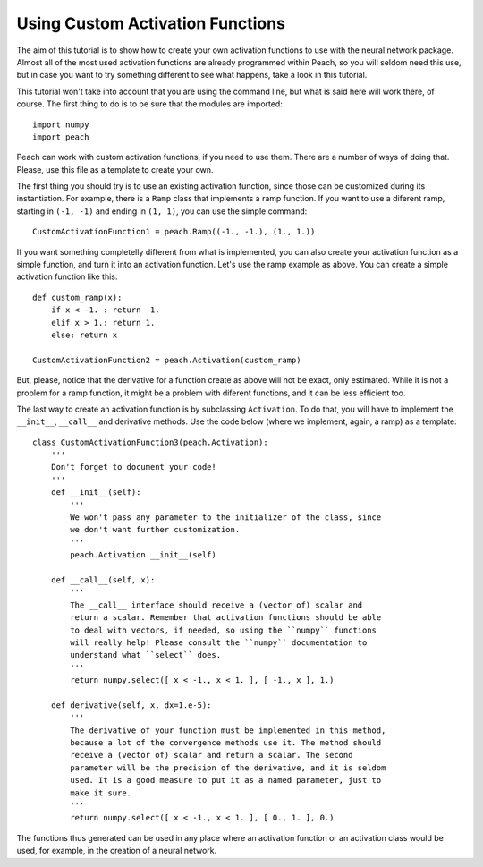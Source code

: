 Using Custom Activation Functions
=================================

The aim of this tutorial is to show how to create your own activation functions
to use with the neural network package. Almost all of the most used activation
functions are already programmed within Peach, so you will seldom need this use,
but in case you want to try something different to see what happens, take a look
in this tutorial.

This tutorial won't take into account that you are using the command line, but
what is said here will work there, of course. The first thing to do is to be
sure that the modules are imported::

    import numpy
    import peach

Peach can work with custom activation functions, if you need to use them. There
are a number of ways of doing that. Please, use this file as a template to
create your own.

The first thing you should try is to use an existing activation function, since
those can be customized during its instantiation. For example, there is a
``Ramp`` class that implements a ramp function. If you want to use a diferent
ramp, starting in ``(-1, -1)`` and ending in ``(1, 1)``, you can use the simple
command::

    CustomActivationFunction1 = peach.Ramp((-1., -1.), (1., 1.))

If you want something completelly different from what is implemented, you can
also create your activation function as a simple function, and turn it into an
activation function. Let's use the ramp example as above. You can create a
simple activation function like this::

    def custom_ramp(x):
        if x < -1. : return -1.
        elif x > 1.: return 1.
        else: return x

    CustomActivationFunction2 = peach.Activation(custom_ramp)

But, please, notice that the derivative for a function create as above will not
be exact, only estimated. While it is not a problem for a ramp function, it
might be a problem with diferent functions, and it can be less efficient too.

The last way to create an activation function is by subclassing ``Activation``.
To do that, you will have to implement the ``__init__``, ``__call__`` and
derivative methods. Use the code below (where we implement, again, a ramp) as a
template::

    class CustomActivationFunction3(peach.Activation):
        '''
        Don't forget to document your code!
        '''
        def __init__(self):
            '''
            We won't pass any parameter to the initializer of the class, since
            we don't want further customization.
            '''
            peach.Activation.__init__(self)

        def __call__(self, x):
            '''
            The __call__ interface should receive a (vector of) scalar and
            return a scalar. Remember that activation functions should be able
            to deal with vectors, if needed, so using the ``numpy`` functions
            will really help! Please consult the ``numpy`` documentation to
            understand what ``select`` does.
            '''
            return numpy.select([ x < -1., x < 1. ], [ -1., x ], 1.)

        def derivative(self, x, dx=1.e-5):
            '''
            The derivative of your function must be implemented in this method,
            because a lot of the convergence methods use it. The method should
            receive a (vector of) scalar and return a scalar. The second
            parameter will be the precision of the derivative, and it is seldom
            used. It is a good measure to put it as a named parameter, just to
            make it sure.
            '''
            return numpy.select([ x < -1., x < 1. ], [ 0., 1. ], 0.)

The functions thus generated can be used in any place where an activation
function or an activation class would be used, for example, in the creation of a
neural network.